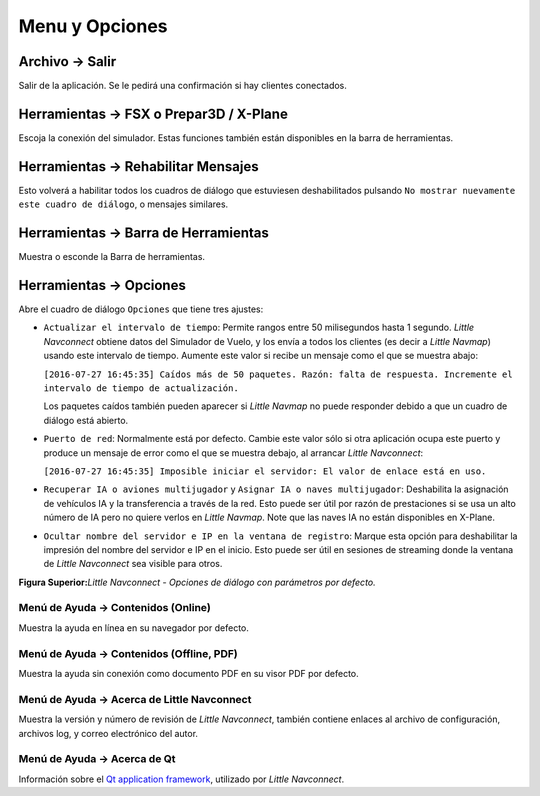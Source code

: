 .. _menu:

Menu y Opciones
---------------

.. _file-quit:

|Quit| Archivo -> Salir
~~~~~~~~~~~~~~~~~~~~~~~

Salir de la aplicación. Se le pedirá una confirmación si hay clientes
conectados.

.. _tools-sim:

Herramientas -> FSX o Prepar3D / X-Plane
~~~~~~~~~~~~~~~~~~~~~~~~~~~~~~~~~~~~~~~~

Escoja la conexión del simulador. Estas funciones también están
disponibles en la barra de herramientas.

.. _tools-reset-messages:

Herramientas -> Rehabilitar Mensajes
~~~~~~~~~~~~~~~~~~~~~~~~~~~~~~~~~~~~

Esto volverá a habilitar todos los cuadros de diálogo que estuviesen
deshabilitados pulsando
``No mostrar nuevamente este cuadro de diálogo``, o mensajes similares.

.. _tools-toolbar:

Herramientas -> Barra de Herramientas
~~~~~~~~~~~~~~~~~~~~~~~~~~~~~~~~~~~~~

Muestra o esconde la Barra de herramientas.

.. _tools-options:

|Quit| Herramientas -> Opciones
~~~~~~~~~~~~~~~~~~~~~~~~~~~~~~~

Abre el cuadro de diálogo ``Opciones`` que tiene tres ajustes:

-  ``Actualizar el intervalo de tiempo``: Permite rangos entre 50
   milisegundos hasta 1 segundo. *Little Navconnect* obtiene datos del
   Simulador de Vuelo, y los envía a todos los clientes (es decir a
   *Little Navmap*) usando este intervalo de tiempo. Aumente este valor
   si recibe un mensaje como el que se muestra abajo:

   ``[2016-07-27 16:45:35] Caídos más de 50 paquetes. Razón: falta de respuesta. Incremente el intervalo de tiempo de actualización.``

   Los paquetes caídos también pueden aparecer si *Little Navmap* no
   puede responder debido a que un cuadro de diálogo está abierto.

-  ``Puerto de red``: Normalmente está por defecto. Cambie este valor
   sólo si otra aplicación ocupa este puerto y produce un mensaje de
   error como el que se muestra debajo, al arrancar *Little Navconnect*:

   ``[2016-07-27 16:45:35] Imposible iniciar el servidor: El valor de enlace está en uso.``

-  ``Recuperar IA o aviones multijugador`` y
   ``Asignar IA o naves multijugador``: Deshabilita la asignación de
   vehículos IA y la transferencia a través de la red. Esto puede ser
   útil por razón de prestaciones si se usa un alto número de IA pero no
   quiere verlos en *Little Navmap*. Note que las naves IA no están
   disponibles en X-Plane.

-  ``Ocultar nombre del servidor e IP en la ventana de registro``:
   Marque esta opción para deshabilitar la impresión del nombre del
   servidor e IP en el inicio. Esto puede ser útil en sesiones de
   streaming donde la ventana de *Little Navconnect* sea visible para
   otros.

|Little Navconnect Options Dialog|

**Figura Superior:**\ *Little Navconnect - Opciones de diálogo con
parámetros por defecto.*

.. _help-menu-contents:

|Help| Menú de Ayuda -> Contenidos (Online)
^^^^^^^^^^^^^^^^^^^^^^^^^^^^^^^^^^^^^^^^^^^

Muestra la ayuda en línea en su navegador por defecto.

.. _help-menu-contents-offline:

|Help| Menú de Ayuda -> Contenidos (Offline, PDF)
^^^^^^^^^^^^^^^^^^^^^^^^^^^^^^^^^^^^^^^^^^^^^^^^^

Muestra la ayuda sin conexión como documento PDF en su visor PDF por
defecto.

.. _help-menu-about-little-navconnect:

|About| Menú de Ayuda -> Acerca de Little Navconnect
^^^^^^^^^^^^^^^^^^^^^^^^^^^^^^^^^^^^^^^^^^^^^^^^^^^^

Muestra la versión y número de revisión de *Little Navconnect*, también
contiene enlaces al archivo de configuración, archivos log, y correo
electrónico del autor.

.. _help-menu-about-qt:

|About Qt| Menú de Ayuda -> Acerca de Qt
^^^^^^^^^^^^^^^^^^^^^^^^^^^^^^^^^^^^^^^^

Información sobre el `Qt application framework <https://www.qt.io>`__,
utilizado por *Little Navconnect*.

.. |Quit| image:: ../images/icon_application-exit.png
.. |Quit| image:: ../images/icon_settings.png
.. |Little Navconnect Options Dialog| image:: ../images/options.jpg
.. |Help| image:: ../images/icon_help.png
.. |About| image:: ../images/icon_navconnect.png
.. |About Qt| image:: ../images/icon_qticon.png

